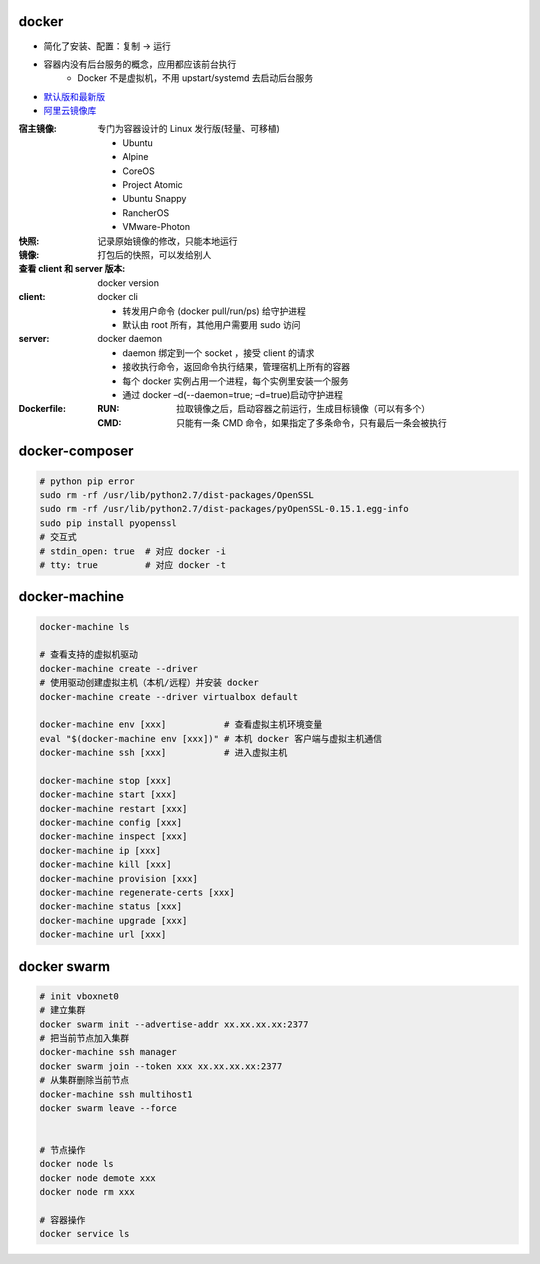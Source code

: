 docker
=======
- 简化了安装、配置：复制 -> 运行
- 容器内没有后台服务的概念，应用都应该前台执行
    - Docker 不是虚拟机，不用 upstart/systemd 去启动后台服务

- `默认版和最新版 <./install.sh>`_
- `阿里云镜像库 <https://dev.aliyun.com/search.html>`_

:宿主镜像: 专门为容器设计的 Linux 发行版(轻量、可移植)

    - Ubuntu
    - Alpine
    - CoreOS
    - Project Atomic
    - Ubuntu Snappy
    - RancherOS
    - VMware-Photon

:快照: 记录原始镜像的修改，只能本地运行
:镜像: 打包后的快照，可以发给别人
:查看 client 和 server 版本: docker version
:client: docker cli

    - 转发用户命令 (docker pull/run/ps) 给守护进程
    - 默认由 root 所有，其他用户需要用 sudo 访问

:server: docker daemon

    - daemon 绑定到一个 socket ，接受 client 的请求
    - 接收执行命令，返回命令执行结果，管理宿机上所有的容器
    - 每个 docker 实例占用一个进程，每个实例里安装一个服务
    - 通过 docker –d(--daemon=true; –d=true)启动守护进程

:Dockerfile:
    :RUN: 拉取镜像之后，启动容器之前运行，生成目标镜像（可以有多个）
    :CMD: 只能有一条 CMD 命令，如果指定了多条命令，只有最后一条会被执行


docker-composer
================
.. code-block:: bash

    # python pip error
    sudo rm -rf /usr/lib/python2.7/dist-packages/OpenSSL
    sudo rm -rf /usr/lib/python2.7/dist-packages/pyOpenSSL-0.15.1.egg-info
    sudo pip install pyopenssl
    # 交互式
    # stdin_open: true  # 对应 docker -i
    # tty: true         # 对应 docker -t


docker-machine
===============
.. code-block:: bash

    docker-machine ls

    # 查看支持的虚拟机驱动
    docker-machine create --driver
    # 使用驱动创建虚拟主机（本机/远程）并安装 docker
    docker-machine create --driver virtualbox default

    docker-machine env [xxx]           # 查看虚拟主机环境变量
    eval "$(docker-machine env [xxx])" # 本机 docker 客户端与虚拟主机通信
    docker-machine ssh [xxx]           # 进入虚拟主机

    docker-machine stop [xxx]
    docker-machine start [xxx]
    docker-machine restart [xxx]
    docker-machine config [xxx]
    docker-machine inspect [xxx]
    docker-machine ip [xxx]
    docker-machine kill [xxx]
    docker-machine provision [xxx]
    docker-machine regenerate-certs [xxx]
    docker-machine status [xxx]
    docker-machine upgrade [xxx]
    docker-machine url [xxx]


docker swarm
=============
.. code-block:: bash

    # init vboxnet0
    # 建立集群
    docker swarm init --advertise-addr xx.xx.xx.xx:2377
    # 把当前节点加入集群
    docker-machine ssh manager
    docker swarm join --token xxx xx.xx.xx.xx:2377
    # 从集群删除当前节点
    docker-machine ssh multihost1
    docker swarm leave --force


    # 节点操作
    docker node ls
    docker node demote xxx
    docker node rm xxx

    # 容器操作
    docker service ls
